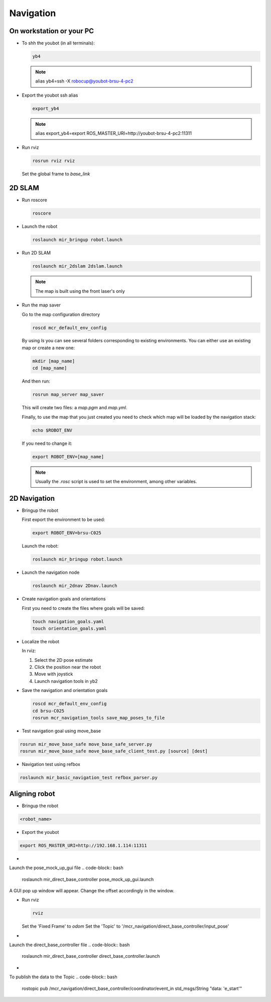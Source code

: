 .. _mir_navigation:

Navigation
#############

On workstation or your PC
==========================

* To shh the youbot (in all terminals):

  .. code-block:: bash

      yb4

  .. note::

      alias yb4=ssh -X robocup@youbot-brsu-4-pc2

* Export the youbot ssh alias

  .. code-block:: bash

      export_yb4

  .. note::

      alias export_yb4=export ROS_MASTER_URI=http://youbot-brsu-4-pc2:11311

* Run rviz

  .. code-block:: bash

    rosrun rviz rviz

  Set the global frame to `base_link`

.. _2d_slam:

2D SLAM
========

* Run roscore

  .. code-block:: bash

      roscore

* Launch the robot

  .. code-block:: bash

      roslaunch mir_bringup robot.launch

* Run 2D SLAM

  .. code-block:: bash

      roslaunch mir_2dslam 2dslam.launch

  .. note::

      The map is built using the front laser's only

* Run the map saver

  Go to the map configuration directory

  .. code-block:: bash

      roscd mcr_default_env_config

  By using `ls` you can see several folders corresponding to existing environments.
  You can either use an existing map or create a new one:

  .. code-block:: bash

      mkdir [map_name]
      cd [map_name]

  And then run:

  .. code-block:: bash

      rosrun map_server map_saver

  This will create two files: a `map.pgm` and `map.yml`.

  Finally, to use the map that you just created you need to check which map will be loaded by the navigation stack:

  .. code-block:: bash

      echo $ROBOT_ENV

  If you need to change it:

  .. code-block:: bash

      export ROBOT_ENV=[map_name]

  .. note::

      Usually the `.rosc` script is used to set the environment, among other variables.

.. _2d_navigation:

2D Navigation
================

* Bringup the robot

  First export the environment to be used:

  .. code-block:: bash

      export ROBOT_ENV=brsu-C025

  Launch the robot:

  .. code-block:: bash

      roslaunch mir_bringup robot.launch

* Launch the navigation node

  .. code-block:: bash

      roslaunch mir_2dnav 2Dnav.launch

* Create navigation goals and orientations

  First you need to create the files where goals will be saved:

  .. code-block:: bash

    touch navigation_goals.yaml
    touch orientation_goals.yaml

* Localize the robot

  In rviz:

  1. Select the 2D pose estimate
  2. Click the position near the robot
  3. Move with joystick
  4. Launch navigation tools in yb2

* Save the navigation and orientation goals

  .. code-block:: bash

      roscd mcr_default_env_config
      cd brsu-C025
      rosrun mcr_navigation_tools save_map_poses_to_file

* Test navigation goal using move_base

.. code-block:: bash

    rosrun mir_move_base_safe move_base_safe_server.py
    rosrun mir_move_base_safe move_base_safe_client_test.py [source] [dest]

* Navigation test using refbox

.. code-block:: bash

    roslaunch mir_basic_navigation_test refbox_parser.py

.. _Direct_robot_control:

Aligning robot
================

* Bringup the robot

.. code-block:: bash

    <robot_name>

* Export the youbot

.. code-block:: bash

    export ROS_MASTER_URI=http://192.168.1.114:11311

* 
Launch the pose_mock_up_gui file
.. code-block:: bash

    roslaunch mir_direct_base_controller pose_mock_up_gui.launch 

A GUI pop up window will appear. 
Change the offset accordingly in the window.

* Run rviz

  .. code-block:: bash

    rviz

  Set the 'Fixed Frame' to `odom`
  Set the 'Topic' to '/mcr_navigation/direct_base_controller/input_pose'

* 
Launch the direct_base_controller file
.. code-block:: bash

    roslaunch mir_direct_base_controller direct_base_controller.launch 


* 
To publish the data to the Topic
.. code-block:: bash

    rostopic pub /mcr_navigation/direct_base_controller/coordinator/event_in std_msgs/String "data: 'e_start'" 